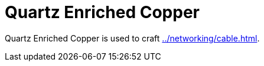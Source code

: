 = Quartz Enriched Copper
:icon: quartz-enriched-copper.png
:from: v2.0.0

{doctitle} is used to craft xref:../networking/cable.adoc[].
